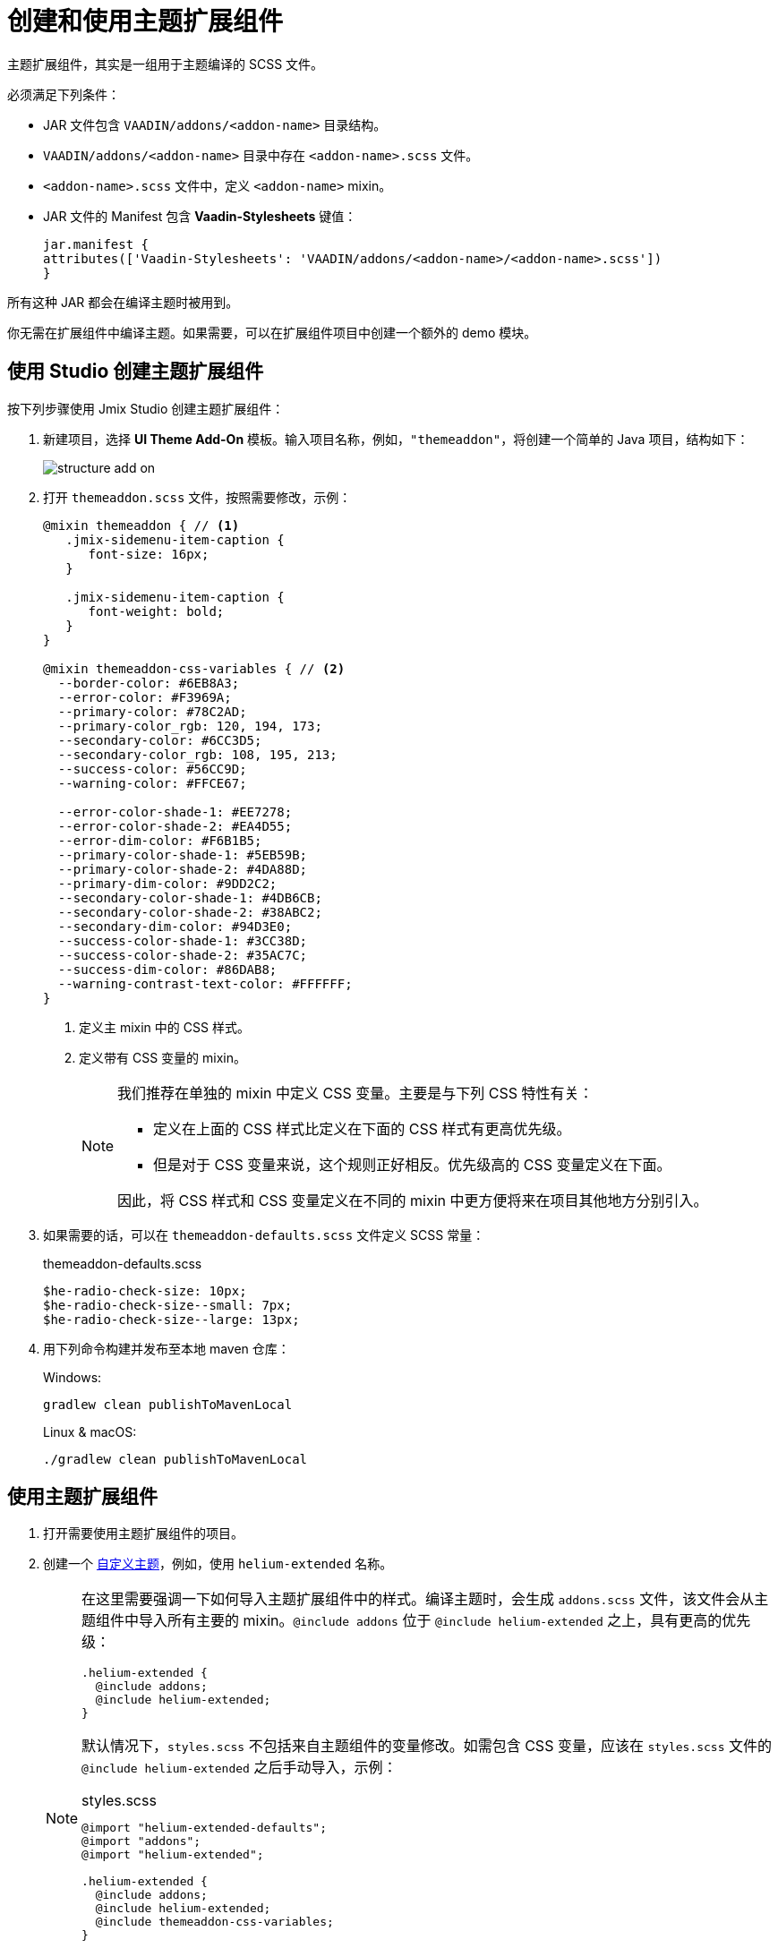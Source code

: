 = 创建和使用主题扩展组件
:page-aliases: backoffice-ui:themes/theme_addon.adoc

主题扩展组件，其实是一组用于主题编译的 SCSS 文件。

必须满足下列条件：

* JAR 文件包含 `VAADIN/addons/<addon-name>` 目录结构。
* `VAADIN/addons/<addon-name>` 目录中存在 `<addon-name>.scss` 文件。
* `<addon-name>.scss` 文件中，定义 `<addon-name>` mixin。
* JAR 文件的 Manifest 包含 *Vaadin-Stylesheets* 键值：
+
[source, mf,indent=0]
----
jar.manifest {
attributes(['Vaadin-Stylesheets': 'VAADIN/addons/<addon-name>/<addon-name>.scss'])
}
----

所有这种 JAR 都会在编译主题时被用到。

你无需在扩展组件中编译主题。如果需要，可以在扩展组件项目中创建一个额外的 demo 模块。

== 使用 Studio 创建主题扩展组件

按下列步骤使用 Jmix Studio 创建主题扩展组件：

. 新建项目，选择 *UI Theme Add-On* 模板。输入项目名称，例如，`"themeaddon"`，将创建一个简单的 Java 项目，结构如下：
+
image::themes/structure-add-on.png[align="center"]
. 打开 `themeaddon.scss` 文件，按照需要修改，示例：
+
[source, css,indent=0]
----
@mixin themeaddon { // <1>
   .jmix-sidemenu-item-caption {
      font-size: 16px;
   }

   .jmix-sidemenu-item-caption {
      font-weight: bold;
   }
}

@mixin themeaddon-css-variables { // <2>
  --border-color: #6EB8A3;
  --error-color: #F3969A;
  --primary-color: #78C2AD;
  --primary-color_rgb: 120, 194, 173;
  --secondary-color: #6CC3D5;
  --secondary-color_rgb: 108, 195, 213;
  --success-color: #56CC9D;
  --warning-color: #FFCE67;

  --error-color-shade-1: #EE7278;
  --error-color-shade-2: #EA4D55;
  --error-dim-color: #F6B1B5;
  --primary-color-shade-1: #5EB59B;
  --primary-color-shade-2: #4DA88D;
  --primary-dim-color: #9DD2C2;
  --secondary-color-shade-1: #4DB6CB;
  --secondary-color-shade-2: #38ABC2;
  --secondary-dim-color: #94D3E0;
  --success-color-shade-1: #3CC38D;
  --success-color-shade-2: #35AC7C;
  --success-dim-color: #86DAB8;
  --warning-contrast-text-color: #FFFFFF;
}
----
<1> 定义主 mixin 中的 CSS 样式。
<2> 定义带有 CSS 变量的 mixin。
+
[NOTE]
====
我们推荐在单独的 mixin 中定义 CSS 变量。主要是与下列 CSS 特性有关：

* 定义在上面的 CSS 样式比定义在下面的 CSS 样式有更高优先级。

* 但是对于 CSS 变量来说，这个规则正好相反。优先级高的 CSS 变量定义在下面。

因此，将 CSS 样式和 CSS 变量定义在不同的 mixin 中更方便将来在项目其他地方分别引入。
====

. 如果需要的话，可以在 `themeaddon-defaults.scss` 文件定义 SCSS 常量：
+
.themeaddon-defaults.scss
[source, css,indent=0]
----
$he-radio-check-size: 10px;
$he-radio-check-size--small: 7px;
$he-radio-check-size--large: 13px;
----
. 用下列命令构建并发布至本地 maven 仓库：
+
.Windows:
[source, code,indent=0]
----
gradlew clean publishToMavenLocal
----
+
.Linux & macOS:
[source, code,indent=0]
----
./gradlew clean publishToMavenLocal
----

== 使用主题扩展组件

. 打开需要使用主题扩展组件的项目。
. 创建一个 xref:themes/custom_theme.adoc[自定义主题]，例如，使用 `helium-extended` 名称。
+
[NOTE]
====
在这里需要强调一下如何导入主题扩展组件中的样式。编译主题时，会生成 `addons.scss` 文件，该文件会从主题组件中导入所有主要的 mixin。`@include addons` 位于 `@include helium-extended` 之上，具有更高的优先级：

[source, css,indent=0]
----
.helium-extended {
  @include addons;
  @include helium-extended;
}
----

默认情况下，`styles.scss` 不包括来自主题组件的变量修改。如需包含 CSS 变量，应该在 `styles.scss` 文件的 `@include helium-extended` 之后手动导入，示例：

.styles.scss
[source, css,indent=0]
----
@import "helium-extended-defaults";
@import "addons";
@import "helium-extended";

.helium-extended {
  @include addons;
  @include helium-extended;
  @include themeaddon-css-variables;
}
----

如果主题组件中定义了 SCSS 常量，在 `helium-extended-defaults.scss` 中导入常量：

.helium-extended-defaults.scss
[source, css,indent=0]
----
@import "../helium/helium-defaults";
@import "../../addons/themeaddon/themeaddon-defaults.scss";
----
====
. 打开 `build.gradle` 文件，并做如下修改：
* 将 `mavenLocal()` 添加至仓库列表；
* 添加组件的依赖：
+
[source, gradle,indent=0]
----
implementation 'com.company:themeaddon:0.0.1-SNAPSHOT'
----
. 重新加载项目。

